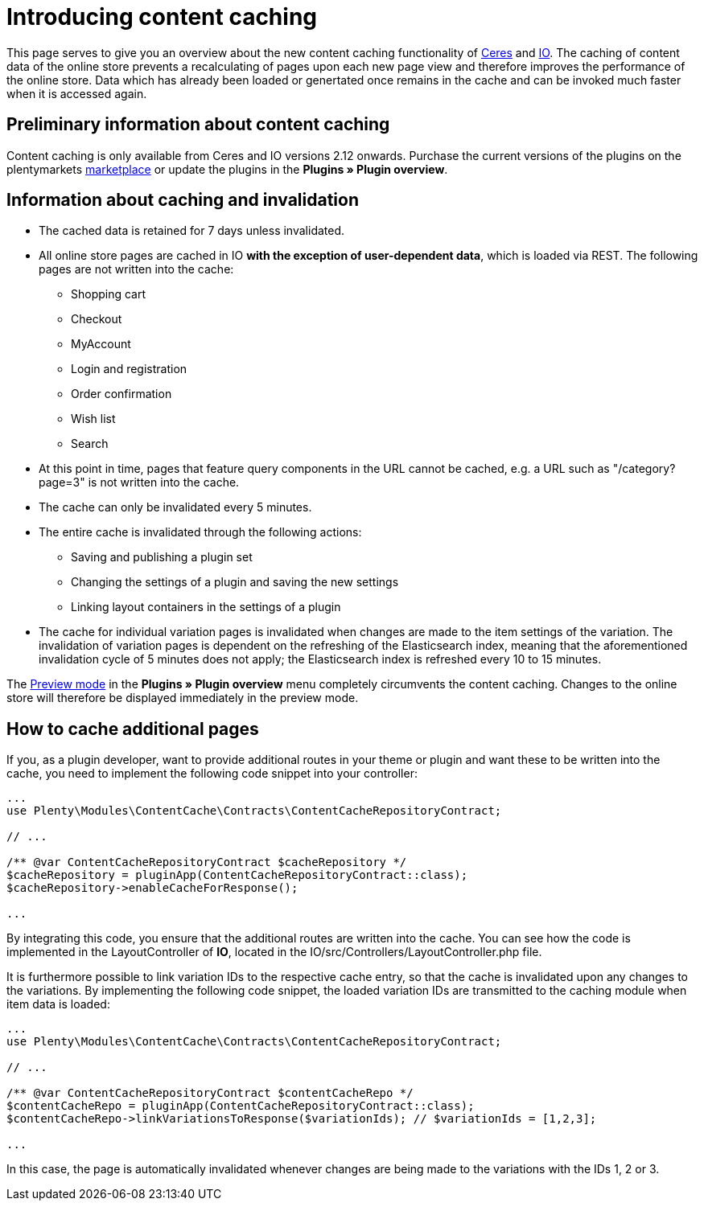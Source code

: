 = Introducing content caching

This page serves to give you an overview about the new content caching functionality of https://github.com/plentymarkets/plugin-ceres[Ceres] and https://github.com/plentymarkets/plugin-io[IO]. The caching of content data of the online store prevents a recalculating of pages upon each new page view and therefore improves the performance of the online store. Data which has already been loaded or genertated once remains in the cache and can be invoked much faster when it is accessed again.

== Preliminary information about content caching

Content caching is only available from Ceres and IO versions 2.12 onwards. Purchase the current versions of the plugins on the plentymarkets https://marketplace.plentymarkets.com/plugins/templates[marketplace] or update the plugins in the *Plugins » Plugin overview*.

== Information about caching and invalidation

* The cached data is retained for 7 days unless invalidated.
* All online store pages are cached in IO *with the exception of user-dependent data*, which is loaded via REST. The following pages are not written into the cache:
** Shopping cart
** Checkout
** MyAccount
** Login and registration
** Order confirmation
** Wish list
** Search
* At this point in time, pages that feature query components in the URL cannot be cached, e.g. a URL such as "/category?page=3" is not written into the cache.
* The cache can only be invalidated every 5 minutes.
* The entire cache is invalidated through the following actions:
** Saving and publishing a plugin set
** Changing the settings of a plugin and saving the new settings
** Linking layout containers in the settings of a plugin
* The cache for individual variation pages is invalidated when changes are made to the item settings of the variation. The invalidation of variation pages is dependent on the refreshing of the Elasticsearch index, meaning that the aforementioned invalidation cycle of 5 minutes does not apply; the Elasticsearch index is refreshed every  10 to 15 minutes.

The link:https://knowledge.plentymarkets.com/en/basics/first-steps/plugins#60[Preview mode] in the *Plugins » Plugin overview* menu completely circumvents the content caching. Changes to the online store will therefore be displayed
immediately in the preview mode.

== How to cache additional pages

If you, as a plugin developer, want to provide additional routes in your theme or plugin and want these to be written into the cache, you need to implement the following code snippet into your controller:

[source,php]
----
...
use Plenty\Modules\ContentCache\Contracts\ContentCacheRepositoryContract;

// ...

/** @var ContentCacheRepositoryContract $cacheRepository */
$cacheRepository = pluginApp(ContentCacheRepositoryContract::class);
$cacheRepository->enableCacheForResponse();

...
  
----

By integrating this code, you ensure that the additional routes are written into the cache. You can see how the code is implemented in the LayoutController of *IO*, located in the IO/src/Controllers/LayoutController.php file.

It is furthermore possible to link variation IDs to the respective cache entry, so that the cache is invalidated upon any changes to the variations. By implementing the following code snippet, the loaded variation IDs are transmitted to the caching module when item data is loaded:

[source,php]
----
...
use Plenty\Modules\ContentCache\Contracts\ContentCacheRepositoryContract;

// ...

/** @var ContentCacheRepositoryContract $contentCacheRepo */
$contentCacheRepo = pluginApp(ContentCacheRepositoryContract::class);
$contentCacheRepo->linkVariationsToResponse($variationIds); // $variationIds = [1,2,3];

...
  
----

In this case, the page is automatically invalidated whenever changes are being made to the variations with the IDs 1, 2 or 3.